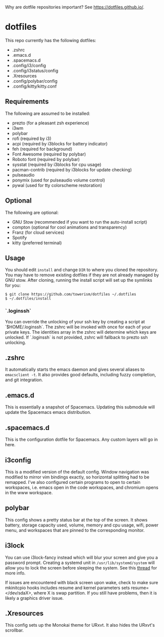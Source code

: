 Why are dotfile repositories important? See https://dotfiles.github.io/.
* dotfiles
This repo currently has the following dotfiles:
- .zshrc
- .emacs.d
- .spacemacs.d
- .config/i3/config
- .config/i3status/config
- .Xresources
- .config/polybar/config
- .config/kitty/kitty.conf
** Requirements
The following are assumed to be installed:
- prezto (for a pleasant zsh experience)
- i3wm
- polybar
- rofi (required by i3)
- acpi (required by i3blocks for battery indicator)
- feh (required for background)
- Font Awesome (required by polybar)
- Roboto font (required by polybar)
- sysstat (required by i3blocks for cpu usage)
- pacman-contrib (required by i3blocks for update checking)
- pulseaudio
- ponymix (used for pulseaudio volume control)
- pywal (used for tty colorscheme restoration)
** Optional
The following are optional:
- GNU Stow (recommended if you want to run the auto-install script)
- compton (optional for cool animations and transparency)
- Franz (for cloud services)
- Spotify
- kitty (preferred terminal)
** Usage
You should edit ~install~ and change ~DIR~ to where you cloned the repository.
You may have to remove existing dotfiles if they are not already managed by GNU
stow. After cloning, running the install script will set up the symlinks for
you:
#+BEGIN_SRC
$ git clone https://github.com/towerism/dotfiles ~/.dotfiles
$ ~/.dotfiles/install
#+END_SRC

*** `.loginssh`
You can override the unlocking of your ssh key by creating a script at
`$HOME/.loginssh`. The zshrc will be invoked with once for each of your private
keys. The identities array in the zshrc will determine which keys are unlocked.
If `.loginssh` is not provided, zshrc will fallback to prezto ssh unlocking.
** .zshrc
It automatically starts the emacs daemon and gives several aliases to
~emacsclient -t~. It also provides good defaults, including fuzzy completion,
and git integration.
** .emacs.d
This is essentially a snapshot of Spacemacs. Updating this submodule will update the Spacemacs emacs distribution.

** .spacemacs.d
This is the configuration dotfile for Spacemacs. Any custom layers will go in here.
** i3config
This is a modified version of the default config. Window navigation was modified
to mirror vim bindings exactly, so horizontal splitting had to be remapped. I've
also configured certain programs to open to certain workspaces, i.e. emacs open
in the code workspaces, and chromium opens in the www workspace.
** polybar
This config shows a pretty status bar at the top of the screen. It shows
battery, storage capacity used, volume, memory and cpu usage, wifi, power menu,
and workspaces that are pinned to the corresponding monitor.
** i3lock
You can use i3lock-fancy instead which will blur your screen and give you a
password prompt. Creating a systemd unit in ~/usr/lib/systemd/system~ will allow
you to lock the screen before sleeping the system. See this [[https://bbs.archlinux.org/viewtopic.php?id=150058][thread]] for more
info. 

If issues are encountered with black screen upon wake, check to make sure
mkinitcpio hooks includes resume and kernel parameters sets resume=</dev/sdaX>,
where X is swap partition. If you still have problems, then it is likely a
graphics driver issue.
** .Xresources
This config sets up the Monokai theme for URxvt. It also hides the URxvt's scrollbar.
